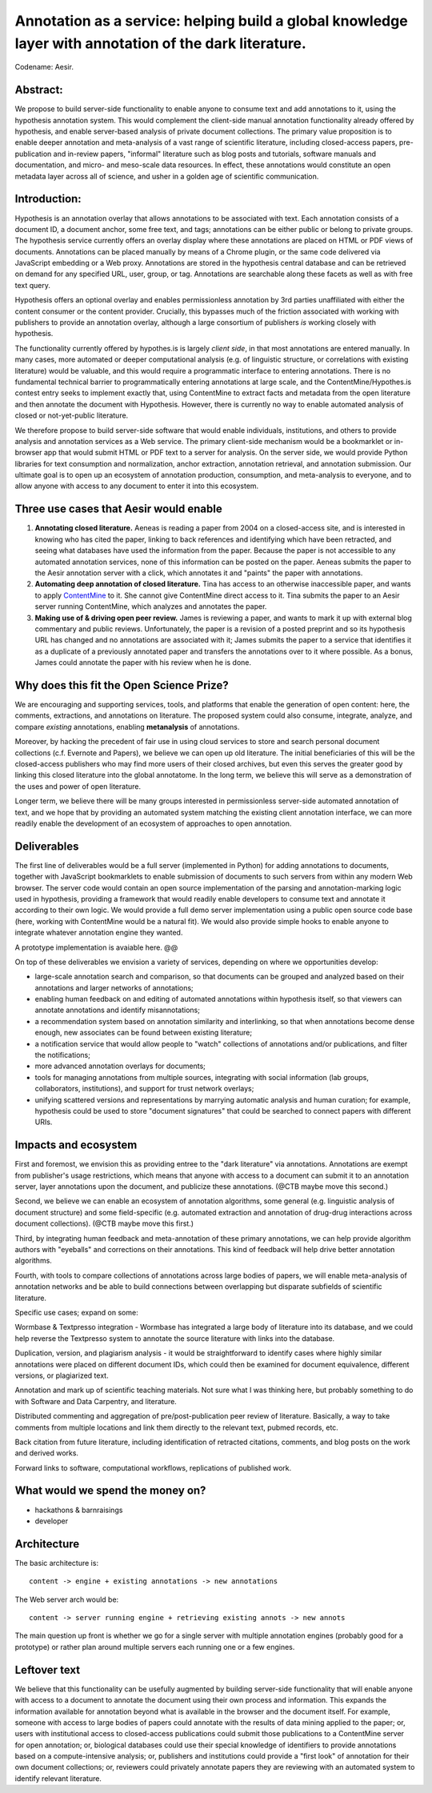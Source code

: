 Annotation as a service: helping build a global knowledge layer with annotation of the dark literature.
=======================================================================================================

Codename: Aesir.

Abstract:
---------

We propose to build server-side functionality to enable anyone to
consume text and add annotations to it, using the hypothesis
annotation system.  This would complement the client-side manual
annotation functionality already offered by hypothesis, and enable
server-based analysis of private document collections.  The primary
value proposition is to enable deeper annotation and meta-analysis of
a vast range of scientific literature, including closed-access papers,
pre-publication and in-review papers, "informal" literature such as
blog posts and tutorials, software manuals and documentation, and
micro- and meso-scale data resources.  In effect, these annotations
would constitute an open metadata layer across all of science, and
usher in a golden age of scientific communication.

Introduction:
-------------

Hypothesis is an annotation overlay that allows annotations to be
associated with text. Each annotation consists of a document ID, a
document anchor, some free text, and tags; annotations can be either
public or belong to private groups.  The hypothesis service currently
offers an overlay display where these annotations are placed on HTML
or PDF views of documents. Annotations can be placed manually by means
of a Chrome plugin, or the same code delivered via JavaScript
embedding or a Web proxy.  Annotations are stored in the hypothesis
central database and can be retrieved on demand for any specified URL,
user, group, or tag. Annotations are searchable along these facets as
well as with free text query.

Hypothesis offers an optional overlay and enables permissionless
annotation by 3rd parties unaffiliated with either the content
consumer or the content provider.  Crucially, this bypasses much of
the friction associated with working with publishers to provide an
annotation overlay, although a large consortium of publishers *is*
working closely with hypothesis.

The functionality currently offered by hypothes.is is largely *client
side*, in that most annotations are entered manually.  In many cases,
more automated or deeper computational analysis (e.g. of linguistic
structure, or correlations with existing literature) would be
valuable, and this would require a programmatic interface to entering
annotations.  There is no fundamental technical barrier to
programmatically entering annotations at large scale, and the
ContentMine/Hypothes.is contest entry seeks to implement exactly that,
using ContentMine to extract facts and metadata from the open
literature and then annotate the document with Hypothesis.
However, there is currently no way to enable automated analysis of
closed or not-yet-public literature.

We therefore propose to build server-side software that would enable
individuals, institutions, and others to provide analysis and
annotation services as a Web service.  The primary client-side
mechanism would be a bookmarklet or in-browser app that would submit
HTML or PDF text to a server for analysis.  On the server side, we
would provide Python libraries for text consumption and normalization,
anchor extraction, annotation retrieval, and annotation submission.
Our ultimate goal is to open up an ecosystem of annotation production,
consumption, and meta-analysis to everyone, and to allow anyone with
access to any document to enter it into this ecosystem.

Three use cases that Aesir would enable
---------------------------------------

1. **Annotating closed literature.** Aeneas is reading a paper from
   2004 on a closed-access site, and is interested in knowing who has
   cited the paper, linking to back references and identifying which
   have been retracted, and seeing what databases have used the
   information from the paper.  Because the paper is not accessible to
   any automated annotation services, none of this information can be
   posted on the paper. Aeneas submits the paper to the Aesir
   annotation server with a click, which annotates it and "paints" the
   paper with annotations.
   
2. **Automating deep annotation of closed literature.** Tina has
   access to an otherwise inaccessible paper, and wants to apply
   `ContentMine <http://contentmine.org/>`__ to it.  She cannot give
   ContentMine direct access to it. Tina submits the paper to an Aesir
   server running ContentMine, which analyzes and annotates the paper.

3. **Making use of & driving open peer review.** James is reviewing a
   paper, and wants to mark it up with external blog commentary and
   public reviews.  Unfortunately, the paper is a revision of a posted
   preprint and so its hypothesis URL has changed and no annotations
   are associated with it; James submits the paper to a service that
   identifies it as a duplicate of a previously annotated paper and
   transfers the annotations over to it where possible.  As a bonus,
   James could annotate the paper with his review when he is done.

Why does this fit the Open Science Prize?
-----------------------------------------

We are encouraging and supporting services, tools, and platforms that
enable the generation of open content: here, the comments, extractions,
and annotations on literature.  The proposed system could also consume,
integrate, analyze, and compare *existing* annotations, enabling
**metanalysis** of annotations.

Moreover, by hacking the precedent of fair use in using cloud services
to store and search personal document collections (c.f. Evernote and
Papers), we believe we can open up old literature.  The initial
beneficiaries of this will be the closed-access publishers who may
find more users of their closed archives, but even this serves the
greater good by linking this closed literature into the global
annotatome.  In the long term, we believe this will serve as a
demonstration of the uses and power of open literature.

Longer term, we believe there will be many groups interested in
permissionless server-side automated annotation of text, and we hope
that by providing an automated system matching the existing client
annotation interface, we can more readily enable the development of an
ecosystem of approaches to open annotation.

Deliverables
------------

The first line of deliverables would be a full server (implemented in
Python) for adding annotations to documents, together with JavaScript
bookmarklets to enable submission of documents to such servers from
within any modern Web browser.  The server code would contain an open
source implementation of the parsing and annotation-marking logic used
in hypothesis, providing a framework that would readily enable
developers to consume text and annotate it according to their own
logic.  We would provide a full demo server implementation using a
public open source code base (here, working with ContentMine would be
a natural fit). We would also provide simple hooks to enable anyone
to integrate whatever annotation engine they wanted.

A prototype implementation is avaiable here. @@

On top of these deliverables we envision a variety of services, depending
on where we opportunities develop:

* large-scale annotation search and comparison, so that documents can
  be grouped and analyzed based on their annotations and larger
  networks of annotations;
   
* enabling human feedback on and editing of automated annotations
  within hypothesis itself, so that viewers can annotate annotations
  and identify misannotations;
  
* a recommendation system based on annotation similarity and
  interlinking, so that when annotations become dense enough, new
  associates can be found between existing literature;
  
* a notification service that would allow people to "watch"
  collections of annotations and/or publications, and filter the
  notifications;
  
* more advanced annotation overlays for documents;
  
* tools for managing annotations from multiple sources, integrating
  with social information (lab groups, collaborators, institutions),
  and support for trust network overlays;

* unifying scattered versions and representations by marrying
  automatic analysis and human curation; for example, hypothesis
  could be used to store "document signatures" that could be searched
  to connect papers with different URIs.

Impacts and ecosystem
---------------------

First and foremost, we envision this as providing entree to the "dark
literature" via annotations.  Annotations are exempt from publisher's
usage restrictions, which means that anyone with access to a document
can submit it to an annotation server, layer annotations upon the
document, and publicize these annotations. (@CTB maybe move this second.)

Second, we believe we can enable an ecosystem of annotation
algorithms, some general (e.g. linguistic analysis of document
structure) and some field-specific (e.g. automated extraction and
annotation of drug-drug interactions across document collections).
(@CTB maybe move this first.)

Third, by integrating human feedback and meta-annotation of these
primary annotations, we can help provide algorithm authors with
"eyeballs" and corrections on their annotations.  This kind of
feedback will help drive better annotation algorithms.

Fourth, with tools to compare collections of annotations across large
bodies of papers, we will enable meta-analysis of annotation networks
and be able to build connections between overlapping but disparate
subfields of scientific literature.

Specific use cases; expand on some:

Wormbase & Textpresso integration - Wormbase has integrated a large
body of literature into its database, and we could help reverse the
Textpresso system to annotate the source literature with links into
the database.

Duplication, version, and plagiarism analysis - it would be
straightforward to identify cases where highly similar annotations
were placed on different document IDs, which could then be examined
for document equivalence, different versions, or plagiarized text.

Annotation and mark up of scientific teaching materials. Not sure what
I was thinking here, but probably something to do with Software and Data
Carpentry, and literature.

Distributed commenting and aggregation of pre/post-publication peer
review of literature.  Basically, a way to take comments from multiple
locations and link them directly to the relevant text, pubmed records,
etc.

Back citation from future literature, including identification of
retracted citations, comments, and blog posts on the work and derived
works.

Forward links to software, computational workflows, replications of published
work.

What would we spend the money on?
---------------------------------

* hackathons & barnraisings
* developer

Architecture
------------

The basic architecture is::

  content -> engine + existing annotations -> new annotations

The Web server arch would be::

  content -> server running engine + retrieving existing annots -> new annots

The main question up front is whether we go for a single server with multiple
annotation engines (probably good for a prototype) or rather plan around
multiple servers each running one or a few engines.

Leftover text
-------------


We believe that this functionality can be usefully augmented by
building server-side functionality that will enable anyone with access
to a document to annotate the document using their own process and
information. This expands the information available for annotation
beyond what is available in the browser and the document itself.  For
example, someone with access to large bodies of papers could annotate
with the results of data mining applied to the paper; or, users with
institutional access to closed-access publications could submit those
publications to a ContentMine server for open annotation; or,
biological databases could use their special knowledge of identifiers
to provide annotations based on a compute-intensive analysis; or,
publishers and institutions could provide a "first look" of annotation
for their own document collections; or, reviewers could privately
annotate papers they are reviewing with an automated system to identify
relevant literature.

